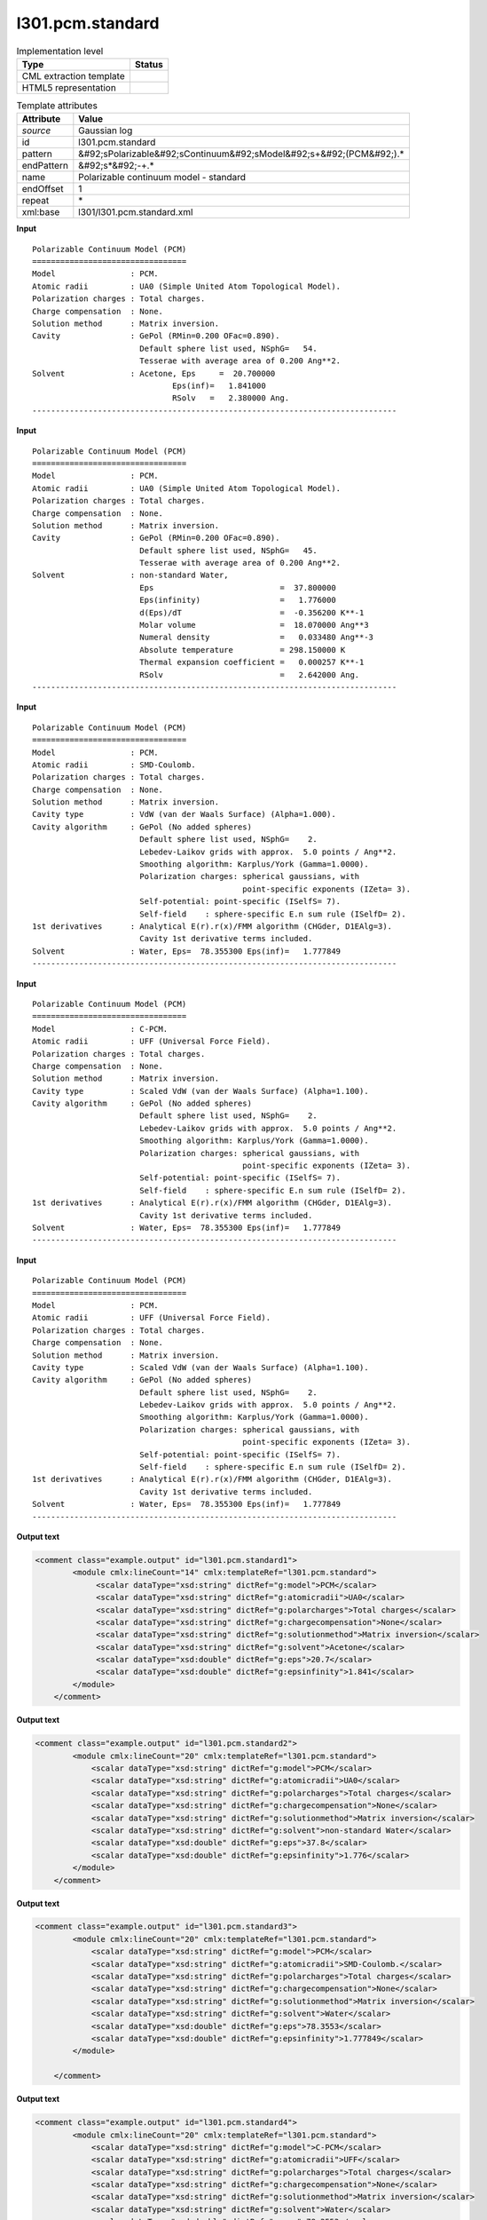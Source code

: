 .. _l301.pcm.standard-d3e19503:

l301.pcm.standard
=================

.. table:: Implementation level

   +----------------------------------------------------------------------------------------------------------------------------+----------------------------------------------------------------------------------------------------------------------------+
   | Type                                                                                                                       | Status                                                                                                                     |
   +============================================================================================================================+============================================================================================================================+
   | CML extraction template                                                                                                    | |image1|                                                                                                                   |
   +----------------------------------------------------------------------------------------------------------------------------+----------------------------------------------------------------------------------------------------------------------------+
   | HTML5 representation                                                                                                       | |image2|                                                                                                                   |
   +----------------------------------------------------------------------------------------------------------------------------+----------------------------------------------------------------------------------------------------------------------------+

.. table:: Template attributes

   +----------------------------------------------------------------------------------------------------------------------------+----------------------------------------------------------------------------------------------------------------------------+
   | Attribute                                                                                                                  | Value                                                                                                                      |
   +============================================================================================================================+============================================================================================================================+
   | *source*                                                                                                                   | Gaussian log                                                                                                               |
   +----------------------------------------------------------------------------------------------------------------------------+----------------------------------------------------------------------------------------------------------------------------+
   | id                                                                                                                         | l301.pcm.standard                                                                                                          |
   +----------------------------------------------------------------------------------------------------------------------------+----------------------------------------------------------------------------------------------------------------------------+
   | pattern                                                                                                                    | &#92;sPolarizable&#92;sContinuum&#92;sModel&#92;s+&#92;(PCM&#92;).\*                                                       |
   +----------------------------------------------------------------------------------------------------------------------------+----------------------------------------------------------------------------------------------------------------------------+
   | endPattern                                                                                                                 | &#92;s*&#92;-+.\*                                                                                                          |
   +----------------------------------------------------------------------------------------------------------------------------+----------------------------------------------------------------------------------------------------------------------------+
   | name                                                                                                                       | Polarizable continuum model - standard                                                                                     |
   +----------------------------------------------------------------------------------------------------------------------------+----------------------------------------------------------------------------------------------------------------------------+
   | endOffset                                                                                                                  | 1                                                                                                                          |
   +----------------------------------------------------------------------------------------------------------------------------+----------------------------------------------------------------------------------------------------------------------------+
   | repeat                                                                                                                     | \*                                                                                                                         |
   +----------------------------------------------------------------------------------------------------------------------------+----------------------------------------------------------------------------------------------------------------------------+
   | xml:base                                                                                                                   | l301/l301.pcm.standard.xml                                                                                                 |
   +----------------------------------------------------------------------------------------------------------------------------+----------------------------------------------------------------------------------------------------------------------------+

.. container:: formalpara-title

   **Input**

::

    Polarizable Continuum Model (PCM)
    =================================
    Model                : PCM.
    Atomic radii         : UA0 (Simple United Atom Topological Model).
    Polarization charges : Total charges.
    Charge compensation  : None.
    Solution method      : Matrix inversion.
    Cavity               : GePol (RMin=0.200 OFac=0.890).
                           Default sphere list used, NSphG=   54.
                           Tesserae with average area of 0.200 Ang**2.
    Solvent              : Acetone, Eps     =  20.700000
                                  Eps(inf)=   1.841000
                                  RSolv   =   2.380000 Ang.
    ------------------------------------------------------------------------------

.. container:: formalpara-title

   **Input**

::

    Polarizable Continuum Model (PCM)
    =================================
    Model                : PCM.
    Atomic radii         : UA0 (Simple United Atom Topological Model).
    Polarization charges : Total charges.
    Charge compensation  : None.
    Solution method      : Matrix inversion.
    Cavity               : GePol (RMin=0.200 OFac=0.890).
                           Default sphere list used, NSphG=   45.
                           Tesserae with average area of 0.200 Ang**2.
    Solvent              : non-standard Water,
                           Eps                           =  37.800000
                           Eps(infinity)                 =   1.776000
                           d(Eps)/dT                     =  -0.356200 K**-1
                           Molar volume                  =  18.070000 Ang**3
                           Numeral density               =   0.033480 Ang**-3
                           Absolute temperature          = 298.150000 K
                           Thermal expansion coefficient =   0.000257 K**-1
                           RSolv                         =   2.642000 Ang.
    ------------------------------------------------------------------------------

.. container:: formalpara-title

   **Input**

::

    Polarizable Continuum Model (PCM)
    =================================
    Model                : PCM.
    Atomic radii         : SMD-Coulomb.
    Polarization charges : Total charges.
    Charge compensation  : None.
    Solution method      : Matrix inversion.
    Cavity type          : VdW (van der Waals Surface) (Alpha=1.000).
    Cavity algorithm     : GePol (No added spheres)
                           Default sphere list used, NSphG=    2.
                           Lebedev-Laikov grids with approx.  5.0 points / Ang**2.
                           Smoothing algorithm: Karplus/York (Gamma=1.0000).
                           Polarization charges: spherical gaussians, with
                                                 point-specific exponents (IZeta= 3).
                           Self-potential: point-specific (ISelfS= 7).
                           Self-field    : sphere-specific E.n sum rule (ISelfD= 2).
    1st derivatives      : Analytical E(r).r(x)/FMM algorithm (CHGder, D1EAlg=3).
                           Cavity 1st derivative terms included.
    Solvent              : Water, Eps=  78.355300 Eps(inf)=   1.777849
    ------------------------------------------------------------------------------

.. container:: formalpara-title

   **Input**

::

    Polarizable Continuum Model (PCM)
    =================================
    Model                : C-PCM.
    Atomic radii         : UFF (Universal Force Field).
    Polarization charges : Total charges.
    Charge compensation  : None.
    Solution method      : Matrix inversion.
    Cavity type          : Scaled VdW (van der Waals Surface) (Alpha=1.100).
    Cavity algorithm     : GePol (No added spheres)
                           Default sphere list used, NSphG=    2.
                           Lebedev-Laikov grids with approx.  5.0 points / Ang**2.
                           Smoothing algorithm: Karplus/York (Gamma=1.0000).
                           Polarization charges: spherical gaussians, with
                                                 point-specific exponents (IZeta= 3).
                           Self-potential: point-specific (ISelfS= 7).
                           Self-field    : sphere-specific E.n sum rule (ISelfD= 2).
    1st derivatives      : Analytical E(r).r(x)/FMM algorithm (CHGder, D1EAlg=3).
                           Cavity 1st derivative terms included.
    Solvent              : Water, Eps=  78.355300 Eps(inf)=   1.777849
    ------------------------------------------------------------------------------

.. container:: formalpara-title

   **Input**

::

    Polarizable Continuum Model (PCM)
    =================================
    Model                : PCM.
    Atomic radii         : UFF (Universal Force Field).
    Polarization charges : Total charges.
    Charge compensation  : None.
    Solution method      : Matrix inversion.
    Cavity type          : Scaled VdW (van der Waals Surface) (Alpha=1.100).
    Cavity algorithm     : GePol (No added spheres)
                           Default sphere list used, NSphG=    2.
                           Lebedev-Laikov grids with approx.  5.0 points / Ang**2.
                           Smoothing algorithm: Karplus/York (Gamma=1.0000).
                           Polarization charges: spherical gaussians, with
                                                 point-specific exponents (IZeta= 3).
                           Self-potential: point-specific (ISelfS= 7).
                           Self-field    : sphere-specific E.n sum rule (ISelfD= 2).
    1st derivatives      : Analytical E(r).r(x)/FMM algorithm (CHGder, D1EAlg=3).
                           Cavity 1st derivative terms included.
    Solvent              : Water, Eps=  78.355300 Eps(inf)=   1.777849
    ------------------------------------------------------------------------------

.. container:: formalpara-title

   **Output text**

.. code:: xml

   <comment class="example.output" id="l301.pcm.standard1">
           <module cmlx:lineCount="14" cmlx:templateRef="l301.pcm.standard">
                <scalar dataType="xsd:string" dictRef="g:model">PCM</scalar>
                <scalar dataType="xsd:string" dictRef="g:atomicradii">UA0</scalar>
                <scalar dataType="xsd:string" dictRef="g:polarcharges">Total charges</scalar>
                <scalar dataType="xsd:string" dictRef="g:chargecompensation">None</scalar>
                <scalar dataType="xsd:string" dictRef="g:solutionmethod">Matrix inversion</scalar>
                <scalar dataType="xsd:string" dictRef="g:solvent">Acetone</scalar>
                <scalar dataType="xsd:double" dictRef="g:eps">20.7</scalar>
                <scalar dataType="xsd:double" dictRef="g:epsinfinity">1.841</scalar>
           </module> 
       </comment>

.. container:: formalpara-title

   **Output text**

.. code:: xml

   <comment class="example.output" id="l301.pcm.standard2">
           <module cmlx:lineCount="20" cmlx:templateRef="l301.pcm.standard">
               <scalar dataType="xsd:string" dictRef="g:model">PCM</scalar>
               <scalar dataType="xsd:string" dictRef="g:atomicradii">UA0</scalar>
               <scalar dataType="xsd:string" dictRef="g:polarcharges">Total charges</scalar>
               <scalar dataType="xsd:string" dictRef="g:chargecompensation">None</scalar>
               <scalar dataType="xsd:string" dictRef="g:solutionmethod">Matrix inversion</scalar>
               <scalar dataType="xsd:string" dictRef="g:solvent">non-standard Water</scalar>
               <scalar dataType="xsd:double" dictRef="g:eps">37.8</scalar>
               <scalar dataType="xsd:double" dictRef="g:epsinfinity">1.776</scalar>
           </module> 
       </comment>

.. container:: formalpara-title

   **Output text**

.. code:: xml

   <comment class="example.output" id="l301.pcm.standard3">
           <module cmlx:lineCount="20" cmlx:templateRef="l301.pcm.standard">
               <scalar dataType="xsd:string" dictRef="g:model">PCM</scalar>
               <scalar dataType="xsd:string" dictRef="g:atomicradii">SMD-Coulomb.</scalar>
               <scalar dataType="xsd:string" dictRef="g:polarcharges">Total charges</scalar>
               <scalar dataType="xsd:string" dictRef="g:chargecompensation">None</scalar>
               <scalar dataType="xsd:string" dictRef="g:solutionmethod">Matrix inversion</scalar>
               <scalar dataType="xsd:string" dictRef="g:solvent">Water</scalar>
               <scalar dataType="xsd:double" dictRef="g:eps">78.3553</scalar>
               <scalar dataType="xsd:double" dictRef="g:epsinfinity">1.777849</scalar>
           </module>
               
       </comment>

.. container:: formalpara-title

   **Output text**

.. code:: xml

   <comment class="example.output" id="l301.pcm.standard4">
           <module cmlx:lineCount="20" cmlx:templateRef="l301.pcm.standard">         
               <scalar dataType="xsd:string" dictRef="g:model">C-PCM</scalar>
               <scalar dataType="xsd:string" dictRef="g:atomicradii">UFF</scalar>
               <scalar dataType="xsd:string" dictRef="g:polarcharges">Total charges</scalar>
               <scalar dataType="xsd:string" dictRef="g:chargecompensation">None</scalar>
               <scalar dataType="xsd:string" dictRef="g:solutionmethod">Matrix inversion</scalar>
               <scalar dataType="xsd:string" dictRef="g:solvent">Water</scalar>
               <scalar dataType="xsd:double" dictRef="g:eps">78.3553</scalar>
               <scalar dataType="xsd:double" dictRef="g:epsinfinity">1.777849</scalar>
           </module> 
       </comment>

.. container:: formalpara-title

   **Output text**

.. code:: xml

   <comment class="example.output" id="l301.pcm.standard5">      
           <module cmlx:lineCount="20" cmlx:templateRef="l301.pcm.standard">
               <scalar dataType="xsd:string" dictRef="g:model">PCM</scalar>
               <scalar dataType="xsd:string" dictRef="g:atomicradii">UFF</scalar>
               <scalar dataType="xsd:string" dictRef="g:polarcharges">Total charges</scalar>
               <scalar dataType="xsd:string" dictRef="g:chargecompensation">None</scalar>
               <scalar dataType="xsd:string" dictRef="g:solutionmethod">Matrix inversion</scalar>
               <scalar dataType="xsd:string" dictRef="g:solvent">Water</scalar>
               <scalar dataType="xsd:double" dictRef="g:eps">78.3553</scalar>
               <scalar dataType="xsd:double" dictRef="g:epsinfinity">1.777849</scalar>
           </module> 
       </comment>

.. container:: formalpara-title

   **Template definition**

.. code:: xml

   <record repeat="2" />
   <record id="model">\sModel\s+\:\s*{X,g:model}\..*</record>
   <record id="atomicradii">\sAtomic\sradii\s+\:\s*{A,g:atomicradii}\.*\s*(\(.*\))*\.*\s*</record>
   <record id="polarcharges">\sPolarization\scharges\s+\:\s*{X,g:polarcharges}\.\s*</record>
   <record id="chargecompensation">\sCharge\scompensation\s+\:\s*{X,g:chargecompensation}\.\s*</record>
   <record id="solutionmethod">\sSolution\smethod\s+\:\s*{X,g:solutionmethod}\.\s*</record>
   <templateList>  <template pattern="\s+Solvent.*Eps.*Eps.*" endPattern=".*" endOffset="0" repeat="*">    <record id="solventeps">\s+Solvent\s+\:{X,g:solvent},\s+Eps\s*\=\s*{F,g:eps}\s*Eps\(inf\)\=\s*{F,g:epsinfinity}\s*</record>             
           </template>  <template pattern="\s+Solvent\s+\:\s+.*Eps.*" endPattern=".*" endOffset="0">    <record id="solventeps">\s+Solvent\s+\:\s+{X,g:solvent},\s+Eps\s+\=\s+{F,g:eps}</record>
           </template>  <template pattern="^\s+Solvent((?!Eps).)*$" endPattern=".*" endOffset="0">    <record id="solvent">\s+Solvent\s*\:\s*{X,g:solvent}\s*,.*</record>      
           </template>  <template pattern="\s+Eps\s*\=.*" endPattern=".*" endOffset="0">    <record id="eps">\s+Eps\s*\={F,g:eps}</record>     
           </template>  <template pattern="\s+Eps\(inf.*" endPattern=".*" endOffset="0">    <record id="epsinfinity">.*\={F,g:epsinfinity}</record>
           </template>  <template pattern="^(?!(\s*Solvent)|(\s*Eps)).*" endPattern=".*" endPattern2="~" repeat="*" endOffset="0">    <record />
           </template>                                                                       
       </templateList>
   <transform process="pullup" xpath="./cml:module/cml:list/cml:list/cml:scalar" />
   <transform process="pullup" xpath="./cml:module/cml:list/cml:scalar" repeat="2" />
   <transform process="pullup" xpath="./cml:list/cml:scalar" repeat="1" />
   <transform process="delete" xpath="./descendant-or-self::cml:list[count(*)=0]" />
   <transform process="delete" xpath="./descendant-or-self::cml:list[count(*)=0]" />
   <transform process="delete" xpath="./descendant-or-self::cml:module[count(*)=0]" />
   <transform process="delete" xpath="./cml:module[@cmlx:templateRef='NULL_ID']" />

.. |image1| image:: ../../imgs/Total.png
.. |image2| image:: ../../imgs/Partial.png

